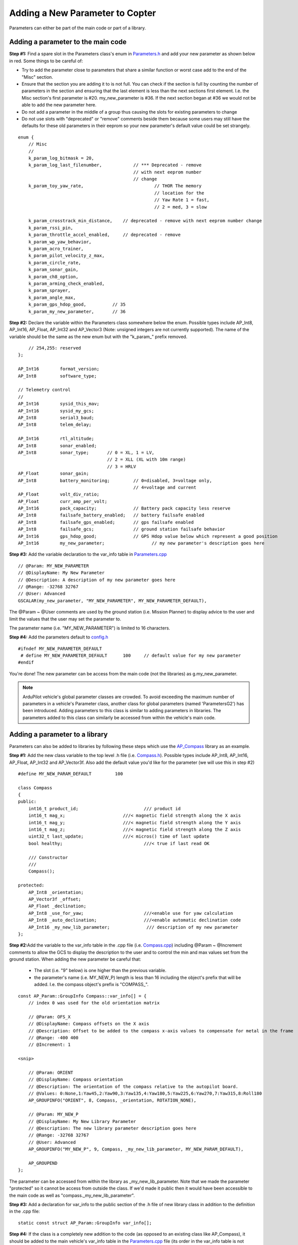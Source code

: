 .. _code-overview-adding-a-new-parameter:

================================
Adding a New Parameter to Copter
================================

Parameters can either be part of the main code or part of a library.

Adding a parameter to the main code
===================================

**Step #1:** Find a spare slot in the Parameters class's enum in
`Parameters.h <https://github.com/ArduPilot/ardupilot/blob/master/ArduCopter/Parameters.h>`__
and add your new parameter as shown below in red.  Some things to be
careful of:

-  Try to add the parameter close to parameters that share a similar
   function or worst case add to the end of the "Misc" section.
-  Ensure that the section you are adding it to is not full.  You can
   check if the section is full by counting the number of parameters in
   the section and ensuring that the last element is less than the next
   sections first element.  I.e. the Misc section's first parameter is
   #20.  my_new_parameter is #36.  If the next section began at #36 we
   would not be able to add the new parameter here.
-  Do not add a parameter in the middle of a group thus causing the
   slots for existing parameters to change
-  Do not use slots with "deprecated" or "remove" comments beside them
   because some users may still have the defaults for these old
   parameters in their eeprom so your new parameter's default value
   could be set strangely.

::

        enum {
            // Misc
            //
            k_param_log_bitmask = 20,
            k_param_log_last_filenumber,            // *** Deprecated - remove
                                                    // with next eeprom number
                                                    // change
            k_param_toy_yaw_rate,                           // THOR The memory
                                                            // location for the
                                                            // Yaw Rate 1 = fast,
                                                            // 2 = med, 3 = slow

            k_param_crosstrack_min_distance,    // deprecated - remove with next eeprom number change
            k_param_rssi_pin,
            k_param_throttle_accel_enabled,     // deprecated - remove
            k_param_wp_yaw_behavior,
            k_param_acro_trainer,
            k_param_pilot_velocity_z_max,
            k_param_circle_rate,
            k_param_sonar_gain,
            k_param_ch8_option,
            k_param_arming_check_enabled,
            k_param_sprayer,
            k_param_angle_max,
            k_param_gps_hdop_good,          // 35
            k_param_my_new_parameter,       // 36

**Step #2:** Declare the variable within the Parameters class somewhere
below the enum.  Possible types include AP_Int8, AP_Int16, AP_Float,
AP_Int32 and AP_Vector3 (Note: unsigned integers are not currently
supported).  The name of the variable should be the same as the new enum
but with the "k_param\_" prefix removed.

::

            // 254,255: reserved
        };

        AP_Int16        format_version;
        AP_Int8         software_type;

        // Telemetry control
        //
        AP_Int16        sysid_this_mav;
        AP_Int16        sysid_my_gcs;
        AP_Int8         serial3_baud;
        AP_Int8         telem_delay;

        AP_Int16        rtl_altitude;
        AP_Int8         sonar_enabled;
        AP_Int8         sonar_type;       // 0 = XL, 1 = LV,
                                          // 2 = XLL (XL with 10m range)
                                          // 3 = HRLV
        AP_Float        sonar_gain;
        AP_Int8         battery_monitoring;         // 0=disabled, 3=voltage only,
                                                    // 4=voltage and current
        AP_Float        volt_div_ratio;
        AP_Float        curr_amp_per_volt;
        AP_Int16        pack_capacity;              // Battery pack capacity less reserve
        AP_Int8         failsafe_battery_enabled;   // battery failsafe enabled
        AP_Int8         failsafe_gps_enabled;       // gps failsafe enabled
        AP_Int8         failsafe_gcs;               // ground station failsafe behavior
        AP_Int16        gps_hdop_good;              // GPS Hdop value below which represent a good position
        AP_Int16        my_new_parameter;                  // my new parameter's description goes here

**Step #3:** Add the variable declaration to the var_info table in
`Parameters.cpp <https://github.com/ArduPilot/ardupilot/blob/master/ArduCopter/Parameters.cpp>`__

::

        // @Param: MY_NEW_PARAMETER
        // @DisplayName: My New Parameter
        // @Description: A description of my new parameter goes here
        // @Range: -32768 32767
        // @User: Advanced
        GSCALAR(my_new_parameter, "MY_NEW_PARAMETER", MY_NEW_PARAMETER_DEFAULT),

The @Param ~ @User comments are used by the ground station (i.e. Mission
Planner) to display advice to the user and limit the values that the
user may set the parameter to.

The parameter name (i.e. "MY_NEW_PARAMETER") is limited to 16
characters.

**Step #4:** Add the parameters default to
`config.h <https://github.com/ArduPilot/ardupilot/blob/master/ArduCopter/config.h>`__

::

    #ifndef MY_NEW_PARAMETER_DEFAULT
     # define MY_NEW_PARAMETER_DEFAULT      100     // default value for my new parameter
    #endif

You're done!  The new parameter can be access from the main code (not
the libraries) as g.my_new_parameter.

.. note:: ArduPilot vehicle's global parameter classes are crowded. To avoid exceeding the maximum number of parameters in a vehicle's Parameter class, another class for global parameters (named 'ParametersG2') has been introduced. Adding parameters to this class is similar to adding parameters in libraries. The parameters added to this class can similarly be accessed from within the vehicle's main code.

Adding a parameter to a library
===============================

Parameters can also be added to libraries by following these steps which
use the `AP_Compass <https://github.com/ArduPilot/ardupilot/tree/master/libraries/AP_Compass>`__
library as an example.

**Step #1:** Add the new class variable to the top level .h file (i.e.
`Compass.h <https://github.com/ArduPilot/ardupilot/blob/master/libraries/AP_Compass/AP_Compass.h>`__).
Possible types include AP_Int8, AP_Int16, AP_Float, AP_Int32 and
AP_Vector3f.  Also add the default value you'd like for the parameter
(we will use this in step #2)

::

    #define MY_NEW_PARAM_DEFAULT         100

    class Compass
    {
    public:
        int16_t product_id;                         /// product id
        int16_t mag_x;                      ///< magnetic field strength along the X axis
        int16_t mag_y;                      ///< magnetic field strength along the Y axis
        int16_t mag_z;                      ///< magnetic field strength along the Z axis
        uint32_t last_update;               ///< micros() time of last update
        bool healthy;                               ///< true if last read OK

        /// Constructor
        ///
        Compass();

    protected:
        AP_Int8 _orientation;
        AP_Vector3f _offset;
        AP_Float _declination;
        AP_Int8 _use_for_yaw;                       ///<enable use for yaw calculation
        AP_Int8 _auto_declination;                  ///<enable automatic declination code
        AP_Int16 _my_new_lib_parameter;              /// description of my new parameter
    };

**Step #2:**\ Add the variable to the var_info table in the .cpp file
(i.e. `Compass.cpp <https://github.com/ArduPilot/ardupilot/blob/master/libraries/AP_Compass/AP_Compass.cpp>`__)
including @Param ~ @Increment comments to allow the GCS to display the
description to the user and to control the min and max values set from
the ground station.  When adding the new parameter be careful that:

    -  The slot (i.e. "9" below) is one higher than the previous
       variable.
    -  the parameter's name (i.e. MY_NEW_P) length is less than 16
       including the object's prefix that will be added.  I.e. the
       compass object's prefix is "COMPASS\_".

::

    const AP_Param::GroupInfo Compass::var_info[] = {
        // index 0 was used for the old orientation matrix

        // @Param: OFS_X
        // @DisplayName: Compass offsets on the X axis
        // @Description: Offset to be added to the compass x-axis values to compensate for metal in the frame
        // @Range: -400 400
        // @Increment: 1

    <snip>

        // @Param: ORIENT
        // @DisplayName: Compass orientation
        // @Description: The orientation of the compass relative to the autopilot board.
        // @Values: 0:None,1:Yaw45,2:Yaw90,3:Yaw135,4:Yaw180,5:Yaw225,6:Yaw270,7:Yaw315,8:Roll180
        AP_GROUPINFO("ORIENT", 8, Compass, _orientation, ROTATION_NONE),

        // @Param: MY_NEW_P
        // @DisplayName: My New Library Parameter
        // @Description: The new library parameter description goes here
        // @Range: -32768 32767
        // @User: Advanced
        AP_GROUPINFO("MY_NEW_P", 9, Compass, _my_new_lib_parameter, MY_NEW_PARAM_DEFAULT),

        AP_GROUPEND
    };

The parameter can be accessed from within the library as
\_my_new_lib_parameter.  Note that we made the parameter "protected"
so it cannot be access from outside the class.  If we'd made it public
then it would have been accessible to the main code as well as
"compass._my_new_lib_parameter".

**Step #3:** Add a declaration for var_info to the public section of the .h file of new library class in addition to the definition in the .cpp file:

::

    static const struct AP_Param::GroupInfo var_info[];

**Step #4:** If the class is a completely new addition to the code (as
opposed to an existing class like AP_Compass), it should be added to
the main vehicle's var_info table in the
`Parameters.cpp <https://github.com/ArduPilot/ardupilot/blob/master/ArduCopter/Parameters.cpp>`__
file (its order in the var_info table is not important).  Below in red
where the Compass class appears.

::

    const AP_Param::Info var_info[] = {
        // @Param: FORMAT_VERSION
        // @DisplayName: Eeprom format version number
        // @Description: This value is incremented when changes are made to the eeprom format
        // @User: Advanced
        GSCALAR(format_version, "FORMAT_VERSION",   0),
    <snip>

        // @Group: COMPASS_
        // @Path: ../libraries/AP_Compass/Compass.cpp
        GOBJECT(compass,        "COMPASS_", Compass),

    <snip>
        // @Group: INS_
        // @Path: ../libraries/AP_InertialSensor/AP_InertialSensor.cpp
        GOBJECT(ins,            "INS_", AP_InertialSensor),

        AP_VAREND
    };

**Step #5:**
If the class is a completely new addition to the code, also add k_param_my_new_lib to the enum in `Parameters.h <https://github.com/ArduPilot/ardupilot/blob/master/ArduCopter/Parameters.h>`__, where my_new_lib is the first argument to the GOBJECT declaration in `Parameters.cpp <https://github.com/ArduPilot/ardupilot/blob/master/ArduCopter/Parameters.cpp>`__. Read the comments above the enum to understand where to place the new value, as order is important here.


Changing the type of a parameter
================================

From time to time parameters need to be altered or renamed. ArduPilot has capabilities that allow this to be managed from release to release so that upgrades always preserve user configured parameters. Parameters are keyed off slots in the eeprom, so if the occupied slot does not change then the parameter does not change - regardless of its name. If however the type needs to change then the parameter needs to be moved to a new slot and the existing slot be reserved to prevent unexpected configuration. In order for the configuration to be preserved it needs to be copied and converted from the old slot to the new slot.

**Step #1:** Change the index of the existing parameter to an unused index and add a comment to the effect that the old slot is reserved.

**Step #2:** In order to figure out the keys for conversion:

    * Set the AP_PARAM_KEY_DUMP definition to "1" `here in AP_Param.h <https://github.com/ArduPilot/ardupilot/blob/master/libraries/AP_Param/AP_Param.h#L36>`__

    * Start the old code in SITL and all the parameter names and their magic numbers will be displayed

    * Copy-paste from Copter's Parameters.cpp file's `existing parameter conversion tables like the ones done for the attitude controller gains <https://github.com/ArduPilot/ardupilot/blob/master/ArduCopter/Parameters.cpp#L1247>`__.

Parameter Conversion Expiration
===============================

Parameter conversions are necessary to ensure continuity for users as they upgrade to newer versions of ArduPilot.  However, the conversion process does utilise some resources on boot and does add to the flash cost of the code. 
Therefore we don't keep the conversion code forever more. To make it easier to find and remove the conversions, please add the following as a comment above any parameter conversion that you add:

::

    // PARAMETER_CONVERSION - Added: Aug-2021

Please use the date format shown above to avoid ambiguity.  Please also keep the date on the same line as the key word "PARAMETER_CONVERSION" so that the date can be seen in the return, when grep-ing/searching the code.  When adding to an already existing AP_Param::ConversionInfo table, please add the conversions as a new block with the conversion comment above the new block.  For example:

.. code-block:: cpp

    const AP_Param::ConversionInfo q_conversion_table[] = {
        // PARAMETER_CONVERSION - Added: Jan-2018
        { Parameters::k_param_quadplane, 4044, AP_PARAM_FLOAT, "Q_P_POSZ_P" },     //  Q_PZ_P
        { Parameters::k_param_quadplane, 4045, AP_PARAM_FLOAT, "Q_P_POSXY_P"},     //  Q_PXY_P
        { Parameters::k_param_quadplane, 4046, AP_PARAM_FLOAT, "Q_P_VELXY_P"},     //  Q_VXY_P
        { Parameters::k_param_quadplane, 78,   AP_PARAM_FLOAT, "Q_P_VELXY_I"},     //  Q_VXY_I
        { Parameters::k_param_quadplane, 142,  AP_PARAM_FLOAT, "Q_P_VELXY_IMAX"},  //  Q_VXY_IMAX

        // PARAMETER_CONVERSION - Added: Aug-2021
        { Parameters::k_param_quadplane, 206,  AP_PARAM_FLOAT, "Q_P_VELXY_FLTE"},  //  Q_VXY_FILT_HZ

        // PARAMETER_CONVERSION - Added: Jan-2018
        { Parameters::k_param_quadplane, 4047, AP_PARAM_FLOAT, "Q_P_VELZ_P"},      //  Q_VZ_P
        { Parameters::k_param_quadplane, 4048, AP_PARAM_FLOAT, "Q_P_ACCZ_P"},      //  Q_AZ_P
        { Parameters::k_param_quadplane, 80,   AP_PARAM_FLOAT, "Q_P_ACCZ_I"},      //  Q_AZ_I
        { Parameters::k_param_quadplane, 144,  AP_PARAM_FLOAT, "Q_P_ACCZ_D"},      //  Q_AZ_D
        { Parameters::k_param_quadplane, 336,  AP_PARAM_FLOAT, "Q_P_ACCZ_IMAX"},   //  Q_AZ_IMAX

        // PARAMETER_CONVERSION - Added: Jun-2019
        { Parameters::k_param_quadplane, 400,  AP_PARAM_FLOAT, "Q_P_ACCZ_FLTD"},   //  Q_AZ_FILT

